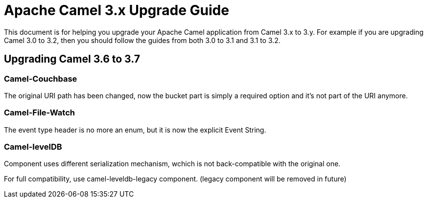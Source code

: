 = Apache Camel 3.x Upgrade Guide

This document is for helping you upgrade your Apache Camel application
from Camel 3.x to 3.y. For example if you are upgrading Camel 3.0 to 3.2, then you should follow the guides
from both 3.0 to 3.1 and 3.1 to 3.2.

== Upgrading Camel 3.6 to 3.7

=== Camel-Couchbase

The original URI path has been changed, now the bucket part is simply a required option and it's not part of the URI anymore.

=== Camel-File-Watch

The event type header is no more an enum, but it is now the explicit Event String.

=== Camel-levelDB

Component uses different serialization mechanism, wchich is not back-compatible with the original one.

For full compatibility, use camel-leveldb-legacy component. (legacy component will be removed in future) 


